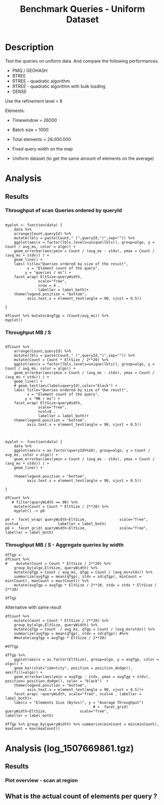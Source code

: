 # -*- org-export-babel-evaluate: t; -*-
#+TITLE: Benchmark Queries - Uniform Dataset
#+LANGUAGE: en 
#+STARTUP: indent
#+STARTUP: logdrawer hideblocks
#+SEQ_TODO: TODO INPROGRESS(i) | DONE DEFERRED(@) CANCELED(@)
#+TAGS: @JULIO(J)
#+TAGS: IMPORTANT(i) TEST(t) DEPRECATED(d) noexport(n) ignore(n) export(e)
#+CATEGORY: exp
#+OPTIONS: ^:{} todo:nil H:4 toc:t tags:nil author:nil
#+PROPERTY: header-args :cache no :eval never-export 


* DONE Description                                                   :export:

Test the queries on uniform data. 
And compare the following performances.


- PMQ / GEOHASH
- BTREE 
- RTREE - quadratic algorithm 
- RTREE - quadratic algorithm with bulk loading
- DENSE

Use the refinement level = 8 

Elements:
- Timewindow = 26000
- Batch size = 1000

- Total elements = 26.000.000 

- Fixed query width on the map
- Uniform dataset (to get the same amount of elements on the average)

** Standalone script                                              :noexport:
To generate the results outside emacs and orgmode you can use the standalone scripts, generated from the tangled source blocks in this file

- parse.sh : parse the results to CSV
- plotResults.R : generate the plots 
  

* DONE Experiment Script
** DONE Initial Setup 

#+begin_src sh :results value :exports both
expId=$(basename $(pwd))
echo $expId
#+end_src

#+NAME: expId
#+RESULTS:
: exp20171009155025

Set up git branch

#+begin_src sh :results output :exports both :var expId=expId
git checkout master
git commit ../../../LabBook.org -m "LBK: new entry for ${expId}"
#+end_src

#+RESULTS:
: M	LabBook.org
: [master bb12441] LBK: new entry for exp20171009155025
:  1 file changed, 39 insertions(+), 2 deletions(-)

Create EXP branch
#+begin_src sh :results output :exports both :var expId=expId
git checkout -b $expId
#+end_src

#+RESULTS:
: M	LabBook.org

Commit branch
#+begin_src sh :results output :exports both :var expId=expId
git status .
git add exp.org
git commit -m "Initial commit for $expId"
#+end_src

#+RESULTS:
#+begin_example
On branch exp20171009155025
Untracked files:
  (use "git add <file>..." to include in what will be committed)

	exp.org

nothing added to commit but untracked files present (use "git add" to track)
[exp20171009155025 85b4e29] Initial commit for exp20171009155025
 1 file changed, 867 insertions(+)
 create mode 100644 data/cicero/exp20171009155025/exp.org
#+end_example

#+begin_src sh :results output :exports both :var expId=expId
git la -3 
#+end_src

#+RESULTS:
: * 85b4e29 (HEAD -> exp20171009155025) Initial commit for exp20171009155025
: * 678a50e (master) LBK: new entry for exp20171009155025
: * 706cb9a upd: ELT_SIZE on CMAKE variables

** DONE Export run script 

#+begin_src sh :results output :exports both

for EL in 16 32 64 128 256 ; do
    ELTSIZE=$(($EL-16))
    echo "cmake -DELT_SIZE=$ELTSIZE . ; make"
done
#+end_src

#+RESULTS:
: cmake -DELT_SIZE=0 . ; make
: cmake -DELT_SIZE=16 . ; make
: cmake -DELT_SIZE=48 . ; make
: cmake -DELT_SIZE=112 . ; make
: cmake -DELT_SIZE=240 . ; make

Use C-u C-c C-v t to tangle this script 
#+begin_src sh :results output :exports both :tangle run.sh :shebang #!/bin/bash :eval never :var expId=expId
set -e
# Any subsequent(*) commands which fail will cause the shell script to exit immediately
echo $(hostname) 

##########################################################
### SETUP THIS VARIABLES

BUILDIR=~/Projects/pmq/build-release
PMABUILD_DIR=~/Projects/hppsimulations/build-release
DATADIR=$(pwd)
# workaround as :var arguments are not been correctly tangled by my orgmode
#expId=$(basename $(pwd) | sed 's/exp//g')
expId=$(basename $(pwd))
TMPDIR=/dev/shm/$expId

# generate output name
if [ $1 ] ; then 
    EXECID=$1
else
    EXECID=$(date +%s)
fi

#########################################################

mkdir -p $TMPDIR
#mkdir -p $DATADIR

# make pma
mkdir -p $PMABUILD_DIR
cd $PMABUILD_DIR
cmake -DCMAKE_BUILD_TYPE="Release" -DTWITTERVIS=OFF -DRHO_INIT=OFF  ../pma_cd
make 

# make twitterVis
mkdir -p $BUILDIR
cd $BUILDIR 
cmake -DPMA_BUILD_DIR=$PMABUILD_DIR -DCMAKE_BUILD_TYPE="Release" -DBENCH_PMQ=ON -DBENCH_BTREE=ON -DBENCH_RTREE=ON -DBENCH_DENSE=ON -DBENCH_RTREE_BULK=ON ..
make

#get machine configuration
echo "" > $DATADIR/info.org
~/Projects/pmq/scripts/g5k_get_info.sh $DATADIR/info.org 

# EXECUTE BENCHMARK

#Continue execution even if one these fails
set +e 


for EL in 16 32 64 128 256 ; do
    ELTSIZE=$(($EL-16))
    cmake -DELT_SIZE=$ELTSIZE . ; make

    #Run queries
    #t=$((10**6))
    t=26000
    b=1000
    #n=$(($t*$b))
    ref=8
    stdbuf -oL ./benchmarks/bench_queries_region -seed 123 -x 33 -rate ${b} -min_t ${t} -max_t ${t} -ref ${ref} -bf ../data/queriesLHS.csv >  ${TMPDIR}/bench_queries_region_random_${t}_${b}_${ref}_${ELTSIZE}_${EXECID}.log

done
set -e

cd $TMPDIR
tar -cvzf log_$EXECID.tgz *_$EXECID.log

cd $DATADIR
cp $TMPDIR/log_$EXECID.tgz .

git checkout $expId

git add info.org log_$EXECID.tgz run.sh 
git add -u
git commit -m "Finish execution $EXECID"
git push origin $expId
#+end_src 


** DONE Commit local changes
#+begin_src sh :results output :exports both
git status .
#+end_src

#+RESULTS:
: On branch exp20171009155025
: Your branch is ahead of 'origin/exp20171009155025' by 1 commit.
:   (use "git push" to publish your local commits)
: Untracked files:
:   (use "git add <file>..." to include in what will be committed)
: 
: 	img/
: 
: nothing added to commit but untracked files present (use "git add" to track)

#+begin_src sh :results output :exports both
git add run.sh exp.org
git commit -m "UPD: run.sh script"
#git commit --amend -m "UPD: run.sh script"
#+end_src

#+RESULTS:
: [exp20171009155025 202321f] UPD: run.sh script
:  2 files changed, 115 insertions(+), 20 deletions(-)
:  create mode 100755 data/cicero/exp20171009155025/run.sh

Push to remote
#+begin_src sh :results output :exports both :var expId=expId
#git push bitbucket $expId
git push origin $expId
#+end_src

#+RESULTS:

** CANCELED Local Execution                                          :local:
:LOGBOOK:
- State "CANCELED"   from "TODO"       [2017-09-05 Ter 19:00]
:END:

#+begin_src sh :results output :exports both :session local :var expId=expId
cd ~/Projects/pmq/data/$(hostname)/$expId
runid=$(date +%s)
tmux new -d -s runExp "cd ~/Projects/pmq/data/$(hostname)/$expId; ./run.sh ${runid} &> run_${runid}"
git add run_$runid
echo $runid
#+end_src

Check process running
#+begin_src sh :results output :exports both :session remote
tmux ls
ps ux
#+end_src

** DONE Remote Execution                                            :remote:

*** DONE Get new changes on remote                                 :remote:
#+begin_src sh :session remote :results output :exports both 
ssh -A cicero
#+end_src

#+RESULTS:
#+begin_example

Welcome to Ubuntu 16.04.3 LTS (GNU/Linux 4.4.0-92-generic x86_64)

 ,* Documentation:  https://help.ubuntu.com
 ,* Management:     https://landscape.canonical.com
 ,* Support:        https://ubuntu.com/advantage

67 packages can be updated.
0 updates are security updates.

,*** System restart required ***
Last login: Wed Oct 11 00:13:47 2017 from 143.54.11.6
#+end_example

Get the last script on the remote machine (require entering a password
for bitbucket)
#+begin_src sh :session remote :results output :exports both :var expId=expId
cd ~/Projects/pmq/
git config --add remote.origin.fetch refs/heads/$expId:refs/remotes/origin/$expId
git fetch origin $expId
git checkout $expId
git pull origin $expId
git log -1 | cat 
#+end_src

#+RESULTS:
#+begin_example

julio@cicero:~/Projects/pmq$ julio@cicero:~/Projects/pmq$ remote: Counting objects: 9, done.
(1/8)           remote: Compressing objects:  25% (2/8)           remote: Compressing objects:  37% (3/8)           remote: Compressing objects:  50% (4/8)           remote: Compressing objects:  62% (5/8)           remote: Compressing objects:  75% (6/8)           remote: Compressing objects:  87% (7/8)           remote: Compressing objects: 100% (8/8)           remote: Compressing objects: 100% (8/8), done.
(1/9)   Unpacking objects:  22% (2/9)   Unpacking objects:  33% (3/9)   Unpacking objects:  44% (4/9)   Unpacking objects:  55% (5/9)   Unpacking objects:  66% (6/9)   Unpacking objects:  77% (7/9)   remote: Total 9 (delta 6), reused 0 (delta 0)
(8/9)   Unpacking objects: 100% (9/9)   Unpacking objects: 100% (9/9), done.
From bitbucket.org:jtoss/pmq
FETCH_HEAD
origin/exp20171009155025
M	data/cicero/exp20171009155025/run_1507669861
Already on 'exp20171009155025'
Your branch is behind 'origin/exp20171009155025' by 1 commit, and can be fast-forwarded.
  (use "git pull" to update your local branch)
From bitbucket.org:jtoss/pmq
FETCH_HEAD
Updating e81c641..972deb8
Fast-forward
 benchmarks/bench_queries_region.cpp   |   19 +-
 data/cicero/exp20171009155025/exp.org | 1378 +++++++++++++++++++++++++++++++--
 data/cicero/exp20171009155025/run.sh  |    4 +-
 3 files changed, 1304 insertions(+), 97 deletions(-)
commit 972deb8a8f8d0dcdd0ceb8dc8b3310067f28cd55
Date:   Wed Oct 11 00:12:03 2017 -0300

    rerun: 33 repetitions , invert order
#+end_example

Update PMA repository on exp machine
#+begin_src sh :session remote :results output :exports both :var expId=expId
cd ~/Projects/hppsimulations/
git pull origin PMA_2016
git log -1 | cat
#+end_src

#+RESULTS:
: 
: julio@cicero:~/Projects/hppsimulations$ From bitbucket.org:joaocomba/pma
: FETCH_HEAD
: Already up-to-date.
: commit 6931408d8b9c109f3f2a9543374cfd712791b1e7
: Date:   Tue Sep 19 16:58:38 2017 -0300
: 
:     error ouput on pma initialization

*** DONE Execute Remotely                                          :remote:

Opens ssh connection and a tmux session

#+begin_src sh :results output :exports both :session remote :var expId=expId
cd ~/Projects/pmq/data/cicero/$expId
runid=$(date +%s)
tmux new -d -s runExp "cd ~/Projects/pmq/data/cicero/$expId; ./run.sh ${runid} &> run_${runid}"
git add run_$runid
echo $runid
#+end_src

#+RESULTS:
: 
: julio@cicero:~/Projects/pmq/data/cicero/exp20171009155025$ julio@cicero:~/Projects/pmq/data/cicero/exp20171009155025$ julio@cicero:~/Projects/pmq/data/cicero/exp20171009155025$ julio@cicero:~/Projects/pmq/data/cicero/exp20171009155025$ 1507691669

Check process running
#+begin_src sh :results output :exports both :session remote
tmux ls
ps ux
#+end_src

#+RESULTS:
: no server running on /tmp/tmux-1001/default
: USER       PID %CPU %MEM    VSZ   RSS TTY      STAT START   TIME COMMAND
: julio     9135  0.0  0.0  45248  4616 ?        Ss   08:20   0:00 /lib/systemd/sy
: julio     9137  0.0  0.0 145364  2112 ?        S    08:20   0:00 (sd-pam)
: julio     9187  0.0  0.0  97464  3376 ?        R    08:20   0:00 sshd: julio@pts
: julio     9188  0.1  0.0  22688  5188 pts/8    Ss   08:20   0:00 -bash
: julio     9205  0.0  0.0  37368  3292 pts/8    R+   08:21   0:00 ps ux

**** DONE Pull local 
#+begin_src sh :results output :exports both :var expId=expId
#git commit -a -m "wip"
git status
git pull origin $expId
#+end_src

#+RESULTS:
#+begin_example
On branch exp20171009155025
Your branch is up-to-date with 'origin/exp20171009155025'.
Untracked files:
  (use "git add <file>..." to include in what will be committed)

	../../../LabBook.man
	../../../LabBook.markdown_phpextra
	../../../LabBook.md
	../../../LabBook.rst
	../../../LabBook.rtf
	../../../LabBook.txt
	../../../LabBook_BACKUP_19287.md
	../../../LabBook_BACKUP_19287.org
	../../../LabBook_BASE_19287.org
	../../../LabBook_LOCAL_19287.org
	../../../LabBook_REMOTE_19287.org
	../../../README.html
	../exp20170825181747/
	../exp20170830124159/
	../exp20170907105314/
	../exp20170907105804/
	../exp20170907112116/
	../exp20170907145711/
	../exp20170914091842/
	../exp20170915143003/
	../exp20170919161448/
	../exp20170923144931/
	../exp20170923193058/
	.#exp.org
	img/
	../../queriesLHS.html
	../../queriesLHS_BACKUP_23848.org
	../../queriesLHS_BASE_23848.org
	../../queriesLHS_LOCAL_23848.org
	../../queriesLHS_REMOTE_23848.org
	../../randomLhsQueries.png
	../../../history.txt
	../../../qqqq

nothing added to commit but untracked files present (use "git add" to track)
Updating 38877a4..1ea62be
Fast-forward
 data/cicero/exp20171009155025/info.org           |  88 ++++++------
 data/cicero/exp20171009155025/log_1507691669.tgz | Bin 0 -> 539457 bytes
 data/cicero/exp20171009155025/run_1507669861     |  10 ++
 data/cicero/exp20171009155025/run_1507691669     | 164 +++++++++++++++++++++++
 4 files changed, 218 insertions(+), 44 deletions(-)
 create mode 100644 data/cicero/exp20171009155025/log_1507691669.tgz
 create mode 100644 data/cicero/exp20171009155025/run_1507691669
#+end_example



* TODO Analysis
** Generate csv files
:PROPERTIES: 
:HEADER-ARGS:sh: :tangle parse.sh :shebang #!/bin/bash
:END:      

List logFiles
#+begin_src sh :results table :exports both
ls *tgz
#+end_src

#+RESULTS:
| log_1507581698.tgz |
| log_1507669861.tgz |
| log_1507691669.tgz |


#+NAME: EXEC1
| log_1507581698.tgz |

#+NAME: EXEC2
| log_1507669861.tgz |

#+NAME: EXEC3
| log_1507691669.tgz |

Choose which execution log to use 
#+NAME: logFile
#+begin_src sh :results output :exports both :var f=EXEC3
tar xvzf $f
#+end_src

#+RESULTS: logFile
: bench_queries_region_random_26000_1000_8_0_1507691669.log
: bench_queries_region_random_26000_1000_8_112_1507691669.log
: bench_queries_region_random_26000_1000_8_16_1507691669.log
: bench_queries_region_random_26000_1000_8_240_1507691669.log
: bench_queries_region_random_26000_1000_8_48_1507691669.log

Create CSV using logFile 
#+begin_src sh :results output :exports both :var logFileList=logFile

#f=$(echo $logFileList | cut -d" " -f1)

#output=$( basename -s .log $f | sed "s/_[[:digit:]]\{5\}_/_/g").csv
#echo $output
#rm $output
#touch $output

for logFile in $logFileList ; 
do
output=$( basename -s .log $logFile).csv
echo $output 
grep " ; query ; " $logFile | sed "s/QueryBench//g" >  $output
done
#+end_src

#+NAME: csvFile
#+RESULTS:
: bench_queries_region_random_26000_1000_8_0_1507691669.csv
: bench_queries_region_random_26000_1000_8_112_1507691669.csv
: bench_queries_region_random_26000_1000_8_16_1507691669.csv
: bench_queries_region_random_26000_1000_8_240_1507691669.csv
: bench_queries_region_random_26000_1000_8_48_1507691669.csv

Create an director for images
#+begin_src sh :results output :exports both :tangle no
mkdir img
#+end_src

#+RESULTS:

** Results
:PROPERTIES: 
:HEADER-ARGS:R: :session *R* :tangle plotResults.R :shebang #!/usr/bin/env Rscript
:END:      
*** Prepare

Load the CSV into R
#+begin_src R :results output :exports both :var f=csvFile path=(print default-directory)
library(tidyverse)
setwd(path)

#df <- f %>% read_delim(delim=";",trim_ws = TRUE, col_names = paste("V",c(1:11),sep="") )
#df

readAdd <- function(input){  # Reads a csv file and add a column identifying the csv by parsing its name

return ( read_delim(input,delim=";",trim_ws = TRUE, col_names = paste("V",c(1:11),sep="") ) %>%
         mutate (
             tSize = as.factor(
                 gsub("bench_queries_region_random_26000_1000_8_([[:digit:]]+)_.*","\\1",input))))
} 


files = strsplit(f,"\n")[[1]]
files
df <- files %>%
    map(readAdd) %>%   # use my custom read function
    reduce(rbind)   # used rbind to combine into one dataframe

#+end_src

#+RESULTS:
#+begin_example
[1] "bench_queries_region_random_26000_1000_8_0_1507691669.csv"  
[2] "bench_queries_region_random_26000_1000_8_112_1507691669.csv"
[3] "bench_queries_region_random_26000_1000_8_16_1507691669.csv" 
[4] "bench_queries_region_random_26000_1000_8_240_1507691669.csv"
[5] "bench_queries_region_random_26000_1000_8_48_1507691669.csv"
Parsed with column specification:
cols(
  V1 = col_character(),
  V2 = col_character(),
  V3 = col_integer(),
  V4 = col_logical(),
  V5 = col_integer(),
  V6 = col_character(),
  V7 = col_double(),
  V8 = col_character(),
  V9 = col_integer(),
  V10 = col_character(),
  V11 = col_integer()
)
Warning: 26400 parsing failures.
row # A tibble: 5 x 5 col     row   col   expected     actual                                                        file expected   <int> <chr>      <chr>      <chr>                                                       <chr> actual 1     1  <NA> 11 columns 12 columns 'bench_queries_region_random_26000_1000_8_0_1507691669.csv' file 2     2  <NA> 11 columns 12 columns 'bench_queries_region_random_26000_1000_8_0_1507691669.csv' row 3     3  <NA> 11 columns 12 columns 'bench_queries_region_random_26000_1000_8_0_1507691669.csv' col 4     4  <NA> 11 columns 12 columns 'bench_queries_region_random_26000_1000_8_0_1507691669.csv' expected 5     5  <NA> 11 columns 12 columns 'bench_queries_region_random_26000_1000_8_0_1507691669.csv'
... ................. ... ............................................................................................... ........ ............................................................................................... ...... ...... [... truncated]
Parsed with column specification:
cols(
  V1 = col_character(),
  V2 = col_character(),
  V3 = col_integer(),
  V4 = col_logical(),
  V5 = col_integer(),
  V6 = col_character(),
  V7 = col_double(),
  V8 = col_character(),
  V9 = col_integer(),
  V10 = col_character(),
  V11 = col_integer()
)
Warning: 26400 parsing failures.
row # A tibble: 5 x 5 col     row   col   expected     actual                                                          file expected   <int> <chr>      <chr>      <chr>                                                         <chr> actual 1     1  <NA> 11 columns 12 columns 'bench_queries_region_random_26000_1000_8_112_1507691669.csv' file 2     2  <NA> 11 columns 12 columns 'bench_queries_region_random_26000_1000_8_112_1507691669.csv' row 3     3  <NA> 11 columns 12 columns 'bench_queries_region_random_26000_1000_8_112_1507691669.csv' col 4     4  <NA> 11 columns 12 columns 'bench_queries_region_random_26000_1000_8_112_1507691669.csv' expected 5     5  <NA> 11 columns 12 columns 'bench_queries_region_random_26000_1000_8_112_1507691669.csv'
... ................. ... ................................................................................................. ........ ............................................................................................. [... truncated]
Parsed with column specification:
cols(
  V1 = col_character(),
  V2 = col_character(),
  V3 = col_integer(),
  V4 = col_logical(),
  V5 = col_integer(),
  V6 = col_character(),
  V7 = col_double(),
  V8 = col_character(),
  V9 = col_integer(),
  V10 = col_character(),
  V11 = col_integer()
)
Warning: 26400 parsing failures.
row # A tibble: 5 x 5 col     row   col   expected     actual                                                         file expected   <int> <chr>      <chr>      <chr>                                                        <chr> actual 1     1  <NA> 11 columns 12 columns 'bench_queries_region_random_26000_1000_8_16_1507691669.csv' file 2     2  <NA> 11 columns 12 columns 'bench_queries_region_random_26000_1000_8_16_1507691669.csv' row 3     3  <NA> 11 columns 12 columns 'bench_queries_region_random_26000_1000_8_16_1507691669.csv' col 4     4  <NA> 11 columns 12 columns 'bench_queries_region_random_26000_1000_8_16_1507691669.csv' expected 5     5  <NA> 11 columns 12 columns 'bench_queries_region_random_26000_1000_8_16_1507691669.csv'
... ................. ... ................................................................................................ ........ ................................................................................................ .... [... truncated]
Parsed with column specification:
cols(
  V1 = col_character(),
  V2 = col_character(),
  V3 = col_integer(),
  V4 = col_logical(),
  V5 = col_integer(),
  V6 = col_character(),
  V7 = col_double(),
  V8 = col_character(),
  V9 = col_integer(),
  V10 = col_character(),
  V11 = col_integer()
)
Warning: 26400 parsing failures.
row # A tibble: 5 x 5 col     row   col   expected     actual                                                         file expected   <int> <chr>      <chr>      <chr>                                                        <chr> actual 1     1  <NA> 11 columns 12 columns 'bench_queries_region_random_26000_1000_8_48_1507691669.csv' file 2     2  <NA> 11 columns 12 columns 'bench_queries_region_random_26000_1000_8_48_1507691669.csv' row 3     3  <NA> 11 columns 12 columns 'bench_queries_region_random_26000_1000_8_48_1507691669.csv' col 4     4  <NA> 11 columns 12 columns 'bench_queries_region_random_26000_1000_8_48_1507691669.csv' expected 5     5  <NA> 11 columns 12 columns 'bench_queries_region_random_26000_1000_8_48_1507691669.csv'
... ................. ... ................................................................................................ ........ ................................................................................................ .... [... truncated]
Warning messages:
1: In rbind(names(probs), probs_f) :
  number of columns of result is not a multiple of vector length (arg 1)
2: In rbind(names(probs), probs_f) :
  number of columns of result is not a multiple of vector length (arg 1)
3: In rbind(names(probs), probs_f) :
  number of columns of result is not a multiple of vector length (arg 1)
4: In rbind(names(probs), probs_f) :
  number of columns of result is not a multiple of vector length (arg 1)
#+end_example

Remove useless columns
#+begin_src R :results output :exports both :session 
names(df) <- c("algo" , "V2" , "queryId", "V4", "V5", "bench" , "ms" , "V8", "Refine","V10","Count","EltSize")

df <- select(df, -V2, -V4, -V5, -V8, -V10)
df
#+end_src

#+RESULTS:
#+begin_example
# A tibble: 105,600 x 7
            algo queryId           bench      ms Refine   Count EltSize
           <chr>   <int>           <chr>   <dbl>  <int>   <int>  <fctr>
 1 GeoHashBinary       0 apply_at_region 3.08509    482 3440580       0
 2 GeoHashBinary       0 apply_at_region 2.88730    482 3440580       0
 3 GeoHashBinary       0 apply_at_region 2.79058    482 3440580       0
 4 GeoHashBinary       0 apply_at_region 2.80968    482 3440580       0
 5 GeoHashBinary       0 apply_at_region 2.80729    482 3440580       0
 6 GeoHashBinary       0 apply_at_region 2.82159    482 3440580       0
 7 GeoHashBinary       0 apply_at_region 2.81033    482 3440580       0
 8 GeoHashBinary       0 apply_at_region 2.82575    482 3440580       0
 9 GeoHashBinary       0 apply_at_region 2.81096    482 3440580       0
10 GeoHashBinary       0 apply_at_region 2.81783    482 3440580       0
# ... with 105,590 more rows
#+end_example

Fix the count for Rtrees
#+begin_src R :results output :exports both :session 
df %>%  
    mutate(Count = if_else(bench=="apply_at_region" & is.na(Count) , Refine, Count), # fix the count an Refine columns for Rtrees
           Refine = ifelse(grepl("RTree",algo), NA, Refine)) %>%
    mutate(queryWidth = 90 / 2**(queryId %/% 10))  %>%   # comput info about query width
    mutate(EltSize = as.numeric(as.character(EltSize)) + 16 ) -> df # adjust the actual size of the elements
#+end_src

#+RESULTS:

Summarize the averages
#+begin_src R :results output :session :exports both
df 
dfAvg <- 
    df %>% 
    group_by_at(vars(-ms)) %>%   #group_by all expect ms
    summarize(avg_ms = mean(ms), stdv = sd(ms))

dfAvg
#+end_src

#+RESULTS:
#+begin_example
# A tibble: 105,600 x 8
            algo queryId           bench      ms Refine   Count EltSize queryWidth
           <chr>   <int>           <chr>   <dbl>  <int>   <int>   <dbl>      <dbl>
 1 GeoHashBinary       0 apply_at_region 3.08509    482 3440580      16         90
 2 GeoHashBinary       0 apply_at_region 2.88730    482 3440580      16         90
 3 GeoHashBinary       0 apply_at_region 2.79058    482 3440580      16         90
 4 GeoHashBinary       0 apply_at_region 2.80968    482 3440580      16         90
 5 GeoHashBinary       0 apply_at_region 2.80729    482 3440580      16         90
 6 GeoHashBinary       0 apply_at_region 2.82159    482 3440580      16         90
 7 GeoHashBinary       0 apply_at_region 2.81033    482 3440580      16         90
 8 GeoHashBinary       0 apply_at_region 2.82575    482 3440580      16         90
 9 GeoHashBinary       0 apply_at_region 2.81096    482 3440580      16         90
10 GeoHashBinary       0 apply_at_region 2.81783    482 3440580      16         90
# ... with 105,590 more rows
# A tibble: 3,200 x 9
# Groups:   algo, queryId, bench, Refine, Count, EltSize [?]
    algo queryId           bench Refine   Count EltSize queryWidth    avg_ms       stdv
   <chr>   <int>           <chr>  <int>   <int>   <dbl>      <dbl>     <dbl>      <dbl>
 1 BTree       0 apply_at_region    482 3440580      16         90  41.03886 0.04404940
 2 BTree       0 apply_at_region    482 3440580      32         90  52.17745 0.05745869
 3 BTree       0 apply_at_region    482 3440580      64         90  56.91351 0.15904363
 4 BTree       0 apply_at_region    482 3440580     128         90  69.15047 0.41461984
 5 BTree       0  scan_at_region    482      NA      16         90  61.30736 0.03998940
 6 BTree       0  scan_at_region    482      NA      32         90  76.90666 0.10484246
 7 BTree       0  scan_at_region    482      NA      64         90 113.96748 0.12851438
 8 BTree       0  scan_at_region    482      NA     128         90 165.12442 0.04778796
 9 BTree       1 apply_at_region    519 3440446      16         90  41.67429 0.03785674
10 BTree       1 apply_at_region    519 3440446      32         90  53.01065 0.05516692
# ... with 3,190 more rows
#+end_example

*** Scan queries by queryId
#+begin_src R :results output graphics :file (org-babel-temp-file "overview_query_region" ".png") :exports both :width 800 :height 600 :session 

myplot <- function(data) {
    data %>%
    ggplot(aes(x = as.factor(queryId), y = avg_ms, color = algo)) +  
    geom_errorbar(aes(ymin = avg_ms - stdv, ymax = avg_ms + stdv) ) +
    geom_line(aes(group=algo)) +
    #acet_wrap(EltSize ~ queryWidth,scale="free", labeller = labeller(bench=c(apply_at_region="Count Query", scan_at_region="Scan Query"), `Query Width`=label_both)) + 
#    facet_wrap(~queryW,scale="free", labeller = "label_both") + 
    facet_wrap(EltSize~queryWidth,scale="free",nrow=4, labeller = "label_both") + 
    theme(legend.position = "bottom",
          axis.text.x = element_text(angle = 45, hjust = 0.75))
}

dfAvg %>% 
    filter(bench == "scan_at_region") %>% 
    myplot() -> p
p
#+end_src

#+RESULTS:
[[file:/tmp/babel-19237zwJ/overview_query_region19237B2O.png]]

#+begin_src R :results output graphics :file (org-babel-temp-file "overview_query_region" ".pdf") :exports both :width 14 :height 10 :session 
p
#+end_src

#+RESULTS:
[[file:/tmp/babel-19237zwJ/overview_query_region1923753f.pdf]]

*** Scan Queries by count
#+begin_src R :results output :exports both :session 
dfAvg %>% 
    ungroup() %>%
    filter(bench == "apply_at_region") %>%
    select(queryId,algo,Count,EltSize) %>%
    left_join( 
        filter(ungroup(dfAvg), bench == "scan_at_region") %>% select(-Count)
   ) -> dfCount
dfCount
#+end_src

#+RESULTS:
#+begin_example
Joining, by = c("queryId", "algo", "EltSize")
# A tibble: 1,600 x 9
   queryId  algo   Count EltSize          bench Refine queryWidth    avg_ms       stdv
     <int> <chr>   <int>   <dbl>          <chr>  <int>      <dbl>     <dbl>      <dbl>
 1       0 BTree 3440580      16 scan_at_region    482         90  61.30736 0.03998940
 2       0 BTree 3440580      32 scan_at_region    482         90  76.90666 0.10484246
 3       0 BTree 3440580      64 scan_at_region    482         90 113.96748 0.12851438
 4       0 BTree 3440580     128 scan_at_region    482         90 165.12442 0.04778796
 5       1 BTree 3440446      16 scan_at_region    519         90  61.83986 0.03936288
 6       1 BTree 3440446      32 scan_at_region    519         90  77.56185 0.08775762
 7       1 BTree 3440446      64 scan_at_region    519         90 115.41552 0.18201462
 8       1 BTree 3440446     128 scan_at_region    519         90 166.27091 0.06163571
 9       2 BTree 3438884      16 scan_at_region    708         90  61.40488 0.04220763
10       2 BTree 3438884      32 scan_at_region    708         90  77.18631 0.24806512
# ... with 1,590 more rows
#+end_example

#+begin_src R :results output graphics :file (org-babel-temp-file "scan_queries_by_size" ".png") :exports both :width 800 :height 600 :session 

myplot <- function(data) {
    data %>%
    ggplot(aes(x = as.factor(Count), group=algo, y = avg_ms, color = algo)) +  
    geom_errorbar(aes(ymin = avg_ms - stdv, ymax = avg_ms + stdv) ) +
    geom_line() +
    # geom_text(aes(label=queryId),color="black") +
    labs(title="Queries ordered by size of the result", x = "Element count of the query" ) +     
    facet_wrap( EltSize~queryWidth,
               scale="free", 
               nrow = 4 , 
               labeller = label_both)+
    theme(legend.position = "bottom",
          axis.text.x = element_text(angle = 45, hjust = 0.75))
        
}

dfCount %>% myplot() -> p1 
p1
#+end_src

#+RESULTS:
[[file:/tmp/babel-19237zwJ/scan_queries_by_size19237bKb.png]]

#+begin_src R :results output graphics :file (org-babel-temp-file "scan_querie_by_size" ".pdf") :exports both :width 14 :height 10 :session 
p1
#+end_src

#+RESULTS:
[[file:/tmp/babel-19237zwJ/scan_querie_by_size19237oUh.pdf]]

*** Scan Queries Boxplots by queryId

#+begin_src R :results output graphics :file (org-babel-temp-file "figure" ".png") :exports both :width 600 :height 400 :session 

p3 <- 
df %>% 
    filter(bench == "scan_at_region") %>%
    ggplot(aes(x = as.factor(queryId), y = ms, color = algo)) +  
    geom_boxplot(outlier.shape=17) +
    #geom_point() + 
    geom_line(data = filter(dfAvg, bench== "scan_at_region"), aes(x= as.factor(queryId), y = avg_ms, group = algo)) + 
    # geom_text(aes(label=queryId),color="black") +
    facet_wrap( EltSize~queryWidth,
                scale="free", 
                ncol = 8 , 
                labeller = label_both) +
    theme(legend.position = "bottom",
          axis.text.x = element_text(angle = 45, vjust = 0.5))

p3
#+end_src

#+RESULTS:
[[file:/tmp/babel-19237zwJ/figure192371en.png]]

#+begin_src R :results output graphics :file (org-babel-temp-file "scan_queries_box_plot" ".pdf") :exports both :width 14 :height 10 :session 
p3
#+end_src

#+RESULTS:
[[file:/tmp/babel-19237zwJ/scan_queries_box_plot19237Cpt.pdf]]

- Outliers seem to be ok these plots, we don't need to remove them in this case

  
*** Throughput of scan Queries ordered by queryId                  :export:

#+begin_src R :results output graphics :file "./img/tgp_scan_queries.pdf" :exports both :width 14 :height 10 :session 

myplot <- function(data) {
    data %>%
    arrange(Count,queryId) %>%
    mutate(lbls = paste(Count," (",queryId,")",sep="")) %>%
    ggplot(aes(x = factor(lbls,levels=unique(lbls)), group=algo, y = Count / avg_ms, color = algo)) +  
    geom_errorbar(aes(ymin = Count / (avg_ms - stdv), ymax = Count / (avg_ms + stdv)) ) +
    geom_line() +
    labs( title="Queries ordered by size of the result", 
          x = "Element count of the query",
         y = "queries / ms") +     
    facet_wrap( EltSize~queryWidth,
               scale="free", 
               nrow = 4 , 
               labeller = label_both)+
    theme(legend.position = "bottom",
          axis.text.x = element_text(angle = 90, vjust = 0.5))
        
}

dfCount %>% mutate(AvgTgp = (Count/avg_ms)) %>%
myplot()
#+end_src

#+RESULTS:
[[file:./img/tgp_scan_queries.pdf]]


*** Throughput MB / S                                              :export:


#+begin_src R :results output graphics :file "./img/mbps_scan_queries.pdf" :exports both :width 14 :height 10 :session 

dfCount %>% 
    arrange(Count,queryId) %>%
    mutate(lbls = paste(Count," (",queryId,")",sep="")) %>%
    mutate(Count = Count * EltSize / 2**20) %>% 
    ggplot(aes(x = factor(lbls,levels=unique(lbls)), group=algo, y = Count / avg_ms, color = algo)) +  
    geom_errorbar(aes(ymin = Count / (avg_ms - stdv), ymax = Count / (avg_ms + stdv)) ) +
    geom_line() +
    # geom_text(aes(label=queryId),color="black") +
    labs( title="Queries ordered by size of the result", 
          x = "Element count of the query",
         y = "MB / ms") +     
    facet_wrap( EltSize~queryWidth,
               scale="free", 
               ncol=8 , 
               labeller = label_both)+
    theme(legend.position = "bottom",
          axis.text.x = element_text(angle = 90, vjust = 0.5))

#+end_src

#+RESULTS:
[[file:./img/mbps_scan_queries.pdf]]


#+begin_src R :results output graphics :file (org-babel-temp-file "mbps_scan_queries" ".pdf") :exports both :width 14 :height 10 :session 

myplot <- function(data) {
    data %>%
    ggplot(aes(x = as.factor(queryId%%10), group=algo, y = Count / avg_ms, color = algo)) +  
    geom_errorbar(aes(ymin = Count / (avg_ms - stdv), ymax = Count / (avg_ms + stdv)) ) +
    geom_line() +
        
    theme(legend.position = "bottom",
          axis.text.x = element_text(angle = 90, vjust = 0.5))
        
}

dfCount %>% 
   # filter(queryWidth == 90) %>%
    mutate(Count = Count * EltSize / 2**20) %>% 
    myplot() -> p6

p6 +  facet_wrap( queryWidth~EltSize,               scale="free",                ncol=4 ,                labeller = label_both)
p6 +  facet_grid( queryWidth~EltSize,               scale="free",                                labeller = label_both)
#+end_src

#+RESULTS:
[[file:/tmp/babel-19237zwJ/mbps_scan_queries19237ThI.pdf]]


*** Throughput MB / S - Aggregate queries by width                 :export:
#+begin_src R :results output :exports both :session 
dfTgp <-
dfCount %>% 
#    mutate(Count = Count * EltSize / 2**20) %>% 
    group_by(algo,EltSize, queryWidth) %>%
    mutate(qTgp = Count / avg_ms, qTgp = Count / (avg_ms+stdv)) %>%
    summarize(avgTgp = mean(qTgp), stdv = sd(qTgp), minCount = min(Count), maxCount = max(Count)) %>%
    mutate(avgTgp = avgTgp * EltSize / 2**20, stdv = stdv * EltSize / 2**20)

dfTgp
#+end_src

#+RESULTS:
#+begin_example
# A tibble: 160 x 7
# Groups:   algo, EltSize [20]
    algo EltSize queryWidth    avgTgp        stdv minCount maxCount
   <chr>   <dbl>      <dbl>     <dbl>       <dbl>    <dbl>    <dbl>
 1 BTree      16   0.703125 0.1898980 0.130755340      184      225
 2 BTree      16   1.406250 0.3713462 0.079030512      797      895
 3 BTree      16   2.812500 0.5961631 0.072570170     3304     3517
 4 BTree      16   5.625000 0.7535901 0.056509448    13230    13530
 5 BTree      16  11.250000 1.0843331 0.052157023    53212    54129
 6 BTree      16  22.500000 0.7793365 0.025977345   213526   215726
 7 BTree      16  45.000000 0.8071168 0.006351356   859189   862262
 8 BTree      16  90.000000 0.8476457 0.016766277  3438884  3443858
 9 BTree      32   0.703125 0.3837721 0.273443604      184      225
10 BTree      32   1.406250 0.7270921 0.164097674      797      895
# ... with 150 more rows
#+end_example

Alternative with same result
#+begin_src R :results output :exports both :session 
dfCount %>% 
    mutate(Count = Count * EltSize / 2**20) %>% 
    group_by(algo,EltSize, queryWidth) %>%
    mutate(qTgp = Count  / avg_ms, qTgp = Count / (avg_ms+stdv)) %>%
    summarize(avgTgp = mean(qTgp), stdv = sd(qTgp)) #%>%
    #mutate(avgTgp = avgTgp * EltSize / 2**20)

#dfTgp
#+end_src

#+RESULTS:
#+begin_example
# A tibble: 160 x 5
# Groups:   algo, EltSize [?]
    algo EltSize queryWidth    avgTgp        stdv
   <chr>   <dbl>      <dbl>     <dbl>       <dbl>
 1 BTree      16   0.703125 0.1898980 0.130755340
 2 BTree      16   1.406250 0.3713462 0.079030512
 3 BTree      16   2.812500 0.5961631 0.072570170
 4 BTree      16   5.625000 0.7535901 0.056509448
 5 BTree      16  11.250000 1.0843331 0.052157023
 6 BTree      16  22.500000 0.7793365 0.025977345
 7 BTree      16  45.000000 0.8071168 0.006351356
 8 BTree      16  90.000000 0.8476457 0.016766277
 9 BTree      32   0.703125 0.3837721 0.273443604
10 BTree      32   1.406250 0.7270921 0.164097674
# ... with 150 more rows
#+end_example

#+begin_src R :results output graphics :file "./img/AggregatedTgpScanQueries.pdf" :exports both :width 14 :height 10 :session 
dfTgp %>% 
    ggplot(aes(x = as.factor(EltSize), group=algo, y = avgTgp, color = algo)) +  
    geom_bar(stat="identity", position = position_dodge(), aes(fill=algo)) + 
    geom_errorbar(aes(ymin = avgTgp - stdv, ymax = avgTgp + stdv), position= position_dodge(), color = "black")  +
    theme(legend.position = "bottom",
          axis.text.x = element_text(angle = 90, vjust = 0.5))+
    facet_wrap( ~queryWidth, scale="free", ncol=4 , labeller = label_both)+
    labs(x = "Elements Size (Bytes)", y = "Average Throughput")
                                        # +  facet_grid( queryWidth~EltSize,               scale="free",                                labeller = label_both)
#+end_src

#+RESULTS:
[[file:./img/AggregatedTgpScanQueries.pdf]]



#+begin_src R :results output :exports both :session 
dfTgp %>% group_by(queryWidth) %>% summarize(minCount = min(minCount), maxCount = max(maxCount))
#+end_src

#+RESULTS:
#+begin_example
# A tibble: 8 x 3
  queryWidth minCount maxCount
       <dbl>    <dbl>    <dbl>
1   0.703125      184      225
2   1.406250      797      895
3   2.812500     3304     3517
4   5.625000    13230    13530
5  11.250000    53212    54129
6  22.500000   213526   215726
7  45.000000   859189   862262
8  90.000000  3438884  3443858
#+end_example


* DONE Rerun Experiment for BTree
- Run the experiment again with more repetitions on the cases where Btree show large variability 
[[*BoxPlots - analysis of variability][BoxPlots  - analysis of variability]]

Test only the queries from 30 to 49 
- Run for BTree and RTree 
#+begin_src sh :session  :results output :exports both 
head -n 50 ../../queriesLHS.csv | tail -n +31 > ../../queriesLHS_30_50.csv
cat ../../queriesLHS_30_50.csv
#+end_src

#+RESULTS:
#+begin_example
32.4710469613345,-92.3311908625066,21.2210469613345,-81.0811908625066
-65.6249329740293,13.4025406681001,-76.8749329740293,24.6525406681001
-19.0386928545306,67.0609032319486,-30.2886928545306,78.3109032319486
68.0591038272367,-144.571287263781,56.8091038272367,-133.321287263781
-3.6827281429288,37.1719261367619,-14.9327281429288,48.4219261367619
38.9798903705589,-163.18061523661,27.7298903705589,-151.93061523661
-47.591055925603,-8.36901732988656,-58.841055925603,2.88098267011344
-36.27270769228,163.722108453512,-47.52270769228,174.972108453512
73.9491951232553,115.25730538927,62.6991951232553,126.50730538927
7.89241934303847,-47.2117615021765,-3.35758065696153,-35.9617615021765
47.5005988516361,31.2575163405389,41.8755988516361,36.8825163405389
-21.5590509693623,-138.387226889804,-27.1840509693623,-132.762226889804
-37.2788398614824,-82.2243904665112,-42.9038398614824,-76.5993904665112
-52.0091554405391,111.476996399034,-57.6341554405391,117.101996399034
57.845036892578,79.4023375709168,52.220036892578,85.0273375709168
83.4882688441277,-31.1929094088077,77.8632688441277,-25.5679094088077
14.0129796967208,37.5011293663829,8.38797969672083,43.1261293663829
-77.66765139018,-70.4015630135685,-83.29265139018,-64.7765630135685
1.43825241498649,148.766521846596,-4.18674758501351,154.391521846596
33.8300376938283,-152.622176820375,28.2050376938283,-146.997176820375
#+end_example

** Run Script
#+begin_src sh :results output :exports both :tangle run.sh :shebang #!/bin/bash :eval never :var expId=expId
set -e
# Any subsequent(*) commands which fail will cause the shell script to exit immediately
echo $(hostname) 

##########################################################
### SETUP THIS VARIABLES

BUILDIR=~/Projects/pmq/build-release
PMABUILD_DIR=~/Projects/hppsimulations/build-release
DATADIR=$(pwd)
# workaround as :var arguments are not been correctly tangled by my orgmode
#expId=$(basename $(pwd) | sed 's/exp//g')
expId=$(basename $(pwd))
TMPDIR=/dev/shm/$expId

# generate output name
if [ $1 ] ; then 
    EXECID=$1
else
    EXECID=$(date +%s)
fi

#########################################################

mkdir -p $TMPDIR
#mkdir -p $DATADIR

# make pma
mkdir -p $PMABUILD_DIR
cd $PMABUILD_DIR
cmake -DCMAKE_BUILD_TYPE="Release" -DTWITTERVIS=OFF -DRHO_INIT=OFF  ../pma_cd
make 

# make twitterVis
mkdir -p $BUILDIR
cd $BUILDIR 
cmake -DPMA_BUILD_DIR=$PMABUILD_DIR -DCMAKE_BUILD_TYPE="Release" -DBENCH_PMQ=OFF -DBENCH_BTREE=ON -DBENCH_RTREE=ON -DBENCH_DENSE=OFF -DBENCH_RTREE_BULK=OFF ..
make

#get machine configuration
echo "" > $DATADIR/info.org
~/Projects/pmq/scripts/g5k_get_info.sh $DATADIR/info.org 

# EXECUTE BENCHMARK

#Continue execution even if one these fails
set +e 


for EL in 16 32 64 128 256 ; do
    ELTSIZE=$(($EL-16))
    cmake -DELT_SIZE=$ELTSIZE . ; make

    #Run queries
    #t=$((10**6))
    t=26000
    b=1000
    #n=$(($t*$b))
    ref=8
    stdbuf -oL ./benchmarks/bench_queries_region -seed 123 -x 20 -rate ${b} -min_t ${t} -max_t ${t} -ref ${ref} -bf ../data/queriesLHS_30_50.csv >  ${TMPDIR}/bench_queries_region_random_${t}_${b}_${ref}_${ELTSIZE}_${EXECID}.log

done
set -e

cd $TMPDIR
tar -cvzf log_$EXECID.tgz *_$EXECID.log

cd $DATADIR
cp $TMPDIR/log_$EXECID.tgz .

git checkout $expId

git add info.org log_$EXECID.tgz run.sh 
git add -u
git commit -m "Finish execution $EXECID"
git push origin $expId
#+end_src 


* DONE Analysis (log_1507669861.tgz)
** Generate csv files
:PROPERTIES: 
:HEADER-ARGS:sh: :tangle parse.sh :shebang #!/bin/bash
:END:      

List logFiles
#+begin_src sh :results table :exports both
ls *tgz
#+end_src

#+RESULTS:
| log_1507581698.tgz |
| log_1507669861.tgz |


Take the last archive from the list above:
#+NAME: logFile2
#+begin_src sh :results output :exports both :var f="log_1507669861.tgz"
tar xvzf $f
#+end_src

#+RESULTS: logFile2
: bench_queries_region_random_26000_1000_8_0_1507669861.log
: bench_queries_region_random_26000_1000_8_112_1507669861.log
: bench_queries_region_random_26000_1000_8_16_1507669861.log
: bench_queries_region_random_26000_1000_8_240_1507669861.log
: bench_queries_region_random_26000_1000_8_48_1507669861.log

#+RESULTS: logFile
: bench_queries_region_random_26000_1000_8_0_1507581698.log
: bench_queries_region_random_26000_1000_8_112_1507581698.log
: bench_queries_region_random_26000_1000_8_16_1507581698.log
: bench_queries_region_random_26000_1000_8_240_1507581698.log
: bench_queries_region_random_26000_1000_8_48_1507581698.log

Create CSV using logFile 
#+begin_src sh :results output :exports both :var logFileList=logFile2

#f=$(echo $logFileList | cut -d" " -f1)

#output=$( basename -s .log $f | sed "s/_[[:digit:]]\{5\}_/_/g").csv
#echo $output
#rm $output
#touch $output

for logFile in $logFileList ; 
do
output=$( basename -s .log $logFile).csv
echo $output 
grep " ; query ; " $logFile | sed "s/QueryBench//g" >  $output
done
#+end_src

#+NAME: csvFile2
#+RESULTS:
: bench_queries_region_random_26000_1000_8_0_1507669861.csv
: bench_queries_region_random_26000_1000_8_112_1507669861.csv
: bench_queries_region_random_26000_1000_8_16_1507669861.csv
: bench_queries_region_random_26000_1000_8_240_1507669861.csv
: bench_queries_region_random_26000_1000_8_48_1507669861.csv

** Results
:PROPERTIES: 
:HEADER-ARGS:R: :session *R* :tangle plotResults.R :shebang #!/usr/bin/env Rscript
:END:      
*** Prepare

Load the CSV into R
#+begin_src R :results output :exports both :var f=csvFile2 path=(print default-directory)
library(tidyverse)
setwd(path)

#df <- f %>% read_delim(delim=";",trim_ws = TRUE, col_names = paste("V",c(1:11),sep="") )
#df

readAdd <- function(input){  # Reads a csv file and add a column identifying the csv by parsing its name

return ( read_delim(input,delim=";",trim_ws = TRUE, col_names = paste("V",c(1:11),sep="") ) %>%
         mutate (
             tSize = as.factor(
                 gsub("bench_queries_region_random_26000_1000_8_([[:digit:]]+)_1507669861.csv","\\1",input))))
} 


files = strsplit(f,"\n")[[1]]
files
df <- files %>%
    map(readAdd) %>%   # use my custom read function
    reduce(rbind)   # used rbind to combine into one dataframe

#+end_src

#+RESULTS:
#+begin_example
[1] "bench_queries_region_random_26000_1000_8_0_1507669861.csv"  
[2] "bench_queries_region_random_26000_1000_8_112_1507669861.csv"
[3] "bench_queries_region_random_26000_1000_8_16_1507669861.csv" 
[4] "bench_queries_region_random_26000_1000_8_240_1507669861.csv"
[5] "bench_queries_region_random_26000_1000_8_48_1507669861.csv"
Parsed with column specification:
cols(
  V1 = col_character(),
  V2 = col_character(),
  V3 = col_integer(),
  V4 = col_logical(),
  V5 = col_integer(),
  V6 = col_character(),
  V7 = col_double(),
  V8 = col_character(),
  V9 = col_integer(),
  V10 = col_character(),
  V11 = col_integer()
)
Warning: 1600 parsing failures.
row # A tibble: 5 x 5 col     row   col   expected     actual                                                        file expected   <int> <chr>      <chr>      <chr>                                                       <chr> actual 1     1  <NA> 11 columns 10 columns 'bench_queries_region_random_26000_1000_8_0_1507669861.csv' file 2     2  <NA> 11 columns 10 columns 'bench_queries_region_random_26000_1000_8_0_1507669861.csv' row 3     3  <NA> 11 columns 10 columns 'bench_queries_region_random_26000_1000_8_0_1507669861.csv' col 4     4  <NA> 11 columns 10 columns 'bench_queries_region_random_26000_1000_8_0_1507669861.csv' expected 5     5  <NA> 11 columns 10 columns 'bench_queries_region_random_26000_1000_8_0_1507669861.csv'
... ................. ... ............................................................................................... ........ ............................................................................................... ...... ....... [... truncated]
Parsed with column specification:
cols(
  V1 = col_character(),
  V2 = col_character(),
  V3 = col_integer(),
  V4 = col_logical(),
  V5 = col_integer(),
  V6 = col_character(),
  V7 = col_double(),
  V8 = col_character(),
  V9 = col_integer(),
  V10 = col_character(),
  V11 = col_integer()
)
Warning: 1600 parsing failures.
row # A tibble: 5 x 5 col     row   col   expected     actual                                                          file expected   <int> <chr>      <chr>      <chr>                                                         <chr> actual 1     1  <NA> 11 columns 10 columns 'bench_queries_region_random_26000_1000_8_112_1507669861.csv' file 2     2  <NA> 11 columns 10 columns 'bench_queries_region_random_26000_1000_8_112_1507669861.csv' row 3     3  <NA> 11 columns 10 columns 'bench_queries_region_random_26000_1000_8_112_1507669861.csv' col 4     4  <NA> 11 columns 10 columns 'bench_queries_region_random_26000_1000_8_112_1507669861.csv' expected 5     5  <NA> 11 columns 10 columns 'bench_queries_region_random_26000_1000_8_112_1507669861.csv'
... ................. ... ................................................................................................. ........ .............................................................................................. [... truncated]
Parsed with column specification:
cols(
  V1 = col_character(),
  V2 = col_character(),
  V3 = col_integer(),
  V4 = col_logical(),
  V5 = col_integer(),
  V6 = col_character(),
  V7 = col_double(),
  V8 = col_character(),
  V9 = col_integer(),
  V10 = col_character(),
  V11 = col_integer()
)
Warning: 1600 parsing failures.
row # A tibble: 5 x 5 col     row   col   expected     actual                                                         file expected   <int> <chr>      <chr>      <chr>                                                        <chr> actual 1     1  <NA> 11 columns 10 columns 'bench_queries_region_random_26000_1000_8_16_1507669861.csv' file 2     2  <NA> 11 columns 10 columns 'bench_queries_region_random_26000_1000_8_16_1507669861.csv' row 3     3  <NA> 11 columns 10 columns 'bench_queries_region_random_26000_1000_8_16_1507669861.csv' col 4     4  <NA> 11 columns 10 columns 'bench_queries_region_random_26000_1000_8_16_1507669861.csv' expected 5     5  <NA> 11 columns 10 columns 'bench_queries_region_random_26000_1000_8_16_1507669861.csv'
... ................. ... ................................................................................................ ........ ................................................................................................ ..... [... truncated]
Parsed with column specification:
cols(
  V1 = col_character(),
  V2 = col_character(),
  V3 = col_integer(),
  V4 = col_logical(),
  V5 = col_integer(),
  V6 = col_character(),
  V7 = col_double(),
  V8 = col_character(),
  V9 = col_integer(),
  V10 = col_character(),
  V11 = col_integer()
)
Warning: 1600 parsing failures.
row # A tibble: 5 x 5 col     row   col   expected     actual                                                          file expected   <int> <chr>      <chr>      <chr>                                                         <chr> actual 1     1  <NA> 11 columns 10 columns 'bench_queries_region_random_26000_1000_8_240_1507669861.csv' file 2     2  <NA> 11 columns 10 columns 'bench_queries_region_random_26000_1000_8_240_1507669861.csv' row 3     3  <NA> 11 columns 10 columns 'bench_queries_region_random_26000_1000_8_240_1507669861.csv' col 4     4  <NA> 11 columns 10 columns 'bench_queries_region_random_26000_1000_8_240_1507669861.csv' expected 5     5  <NA> 11 columns 10 columns 'bench_queries_region_random_26000_1000_8_240_1507669861.csv'
... ................. ... ................................................................................................. ........ .............................................................................................. [... truncated]
Parsed with column specification:
cols(
  V1 = col_character(),
  V2 = col_character(),
  V3 = col_integer(),
  V4 = col_logical(),
  V5 = col_integer(),
  V6 = col_character(),
  V7 = col_double(),
  V8 = col_character(),
  V9 = col_integer(),
  V10 = col_character(),
  V11 = col_integer()
)
Warning: 1600 parsing failures.
row # A tibble: 5 x 5 col     row   col   expected     actual                                                         file expected   <int> <chr>      <chr>      <chr>                                                        <chr> actual 1     1  <NA> 11 columns 10 columns 'bench_queries_region_random_26000_1000_8_48_1507669861.csv' file 2     2  <NA> 11 columns 10 columns 'bench_queries_region_random_26000_1000_8_48_1507669861.csv' row 3     3  <NA> 11 columns 10 columns 'bench_queries_region_random_26000_1000_8_48_1507669861.csv' col 4     4  <NA> 11 columns 10 columns 'bench_queries_region_random_26000_1000_8_48_1507669861.csv' expected 5     5  <NA> 11 columns 10 columns 'bench_queries_region_random_26000_1000_8_48_1507669861.csv'
... ................. ... ................................................................................................ ........ ................................................................................................ ..... [... truncated]
Warning messages:
1: In rbind(names(probs), probs_f) :
  number of columns of result is not a multiple of vector length (arg 1)
2: In rbind(names(probs), probs_f) :
  number of columns of result is not a multiple of vector length (arg 1)
3: In rbind(names(probs), probs_f) :
  number of columns of result is not a multiple of vector length (arg 1)
4: In rbind(names(probs), probs_f) :
  number of columns of result is not a multiple of vector length (arg 1)
5: In rbind(names(probs), probs_f) :
  number of columns of result is not a multiple of vector length (arg 1)
#+end_example

Remove useless columns
#+begin_src R :results output :exports both :session 
names(df) <- c("algo" , "V2" , "queryId", "V4", "V5", "bench" , "ms" , "V8", "Refine","V10","Count","EltSize")

df <- select(df, -V2, -V4, -V5, -V8, -V10)
df
#+end_src

#+RESULTS:
#+begin_example
# A tibble: 8,000 x 7
    algo queryId          bench       ms Refine Count EltSize
   <chr>   <int>          <chr>    <dbl>  <int> <int>  <fctr>
 1 BTree       0 scan_at_region 1.348100     48    NA       0
 2 BTree       0 scan_at_region 1.337510     48    NA       0
 3 BTree       0 scan_at_region 1.323420     48    NA       0
 4 BTree       0 scan_at_region 1.048270     48    NA       0
 5 BTree       0 scan_at_region 0.787201     48    NA       0
 6 BTree       0 scan_at_region 0.786391     48    NA       0
 7 BTree       0 scan_at_region 0.785893     48    NA       0
 8 BTree       0 scan_at_region 0.787780     48    NA       0
 9 BTree       0 scan_at_region 0.785739     48    NA       0
10 BTree       0 scan_at_region 0.784926     48    NA       0
# ... with 7,990 more rows
#+end_example

Fix the count for Rtrees
#+begin_src R :results output :exports both :session 
df %>%  
    mutate(Count = if_else(bench=="apply_at_region" & is.na(Count) , Refine, Count), # fix the count an Refine columns for Rtrees
           Refine = ifelse(grepl("RTree",algo), NA, Refine)) %>%
    mutate(queryId = queryId + 30) %>% 
    mutate(queryWidth = 90 / 2**(queryId %/% 10))  %>%   # comput info about query width
    mutate(EltSize = as.numeric(as.character(EltSize)) + 16 ) -> df # adjust the actual size of the elements

df
#+end_src

#+RESULTS:
#+begin_example
# A tibble: 8,000 x 8
    algo queryId          bench       ms Refine Count EltSize queryWidth
   <chr>   <dbl>          <chr>    <dbl>  <int> <int>   <dbl>      <dbl>
 1 BTree      30 scan_at_region 1.348100     48    NA      16      11.25
 2 BTree      30 scan_at_region 1.337510     48    NA      16      11.25
 3 BTree      30 scan_at_region 1.323420     48    NA      16      11.25
 4 BTree      30 scan_at_region 1.048270     48    NA      16      11.25
 5 BTree      30 scan_at_region 0.787201     48    NA      16      11.25
 6 BTree      30 scan_at_region 0.786391     48    NA      16      11.25
 7 BTree      30 scan_at_region 0.785893     48    NA      16      11.25
 8 BTree      30 scan_at_region 0.787780     48    NA      16      11.25
 9 BTree      30 scan_at_region 0.785739     48    NA      16      11.25
10 BTree      30 scan_at_region 0.784926     48    NA      16      11.25
# ... with 7,990 more rows
#+end_example

Summarize the averages
#+begin_src R :results output :session :exports both
dfplot <- 
    df %>% 
    group_by_at(vars(-ms)) %>%   #group_by all expect ms
    summarize(avg_ms = mean(ms), stdv = sd(ms))

dfplot %>% filter(queryId == 20, EltSize==0)
#+end_src

#+RESULTS:
: # A tibble: 0 x 9
: # Groups:   algo, queryId, bench, Refine, Count, EltSize [0]
: # ... with 9 variables: algo <chr>, queryId <dbl>, bench <chr>, Refine <int>,
: #   Count <int>, EltSize <dbl>, queryWidth <dbl>, avg_ms <dbl>, stdv <dbl>

#+begin_src R :results output :exports both :session 
dfplot %>% filter(queryId == 10, bench == "scan_at_region", algo=="BTree") 
#+end_src

#+RESULTS:
: # A tibble: 0 x 9
: # Groups:   algo, queryId, bench, Refine, Count, EltSize [0]
: # ... with 9 variables: algo <chr>, queryId <dbl>, bench <chr>, Refine <int>,
: #   Count <int>, EltSize <dbl>, queryWidth <dbl>, avg_ms <dbl>, stdv <dbl>


*** Plot overview  - scan at region                                :export:

#+begin_src R :results output graphics :file "./img/overview_query_region_v2.png" :exports results :width 800 :height 600 :session

myplot <- function(data) {
    data %>%
    ggplot(aes(x = as.factor(queryId), y = avg_ms, color = algo)) +  
    geom_errorbar(aes(ymin = avg_ms - stdv, ymax = avg_ms + stdv) ) +
    geom_point() +
    #acet_wrap(EltSize ~ queryWidth,scale="free", labeller = labeller(bench=c(apply_at_region="Count Query", scan_at_region="Scan Query"), `Query Width`=label_both)) + 
#    facet_wrap(~queryW,scale="free", labeller = "label_both") + 
    facet_wrap(EltSize~queryWidth,scale="free",nrow=4, labeller = "label_both") + 
    theme(legend.position = "bottom",)
}

dfplot %>% 
    filter(bench == "scan_at_region") %>% 
    myplot() -> p

#ggsave("./img/overview_query_region.pdf")
p
#+end_src

#+RESULTS:
[[file:./img/overview_query_region_v2.png]]

*** Scan Queries ordered by count


#+begin_src R :results output graphics :file "./img/scan_queries_by_size_2.png"  :exports results :width 1000 :height 600 :session 

myplot <- function(data) {
    data %>%
    ggplot(aes(x = as.factor(queryId), group=algo, y = avg_ms, color = algo)) +  
    geom_errorbar(aes(ymin = avg_ms - stdv, ymax = avg_ms + stdv) ) +
    geom_line() +
    # geom_text(aes(label=queryId),color="black") +
    labs(title="Queries ordered by size of the result", x = "Element count of the query" ) +     
    facet_wrap( EltSize~queryWidth,
               scale="free", 
               labeller = label_both)+
    theme(legend.position = "bottom",
          axis.text.x = element_text(angle = 45, hjust = 0.75))
        
}


dfplot %>% 
    ungroup() %>%
    filter(bench == "apply_at_region") %>%
    select(queryId,algo,Count,EltSize) %>%
    left_join( 
        filter(ungroup(dfplot), bench == "scan_at_region") %>% select(-Count)
   ) -> dfCount


dfCount %>% myplot() -> p1 
p1

#+end_src

#+RESULTS:
[[file:./img/scan_queries_by_size_2.png]]

[[file:img/scan_queries_by_size.pdf]]


*** Throughput of scan Queries ordered by count
#+begin_src R :results output :exports both :session 
dfplot %>% 
    ungroup() %>%
    filter(bench == "apply_at_region") %>%
    select(queryId,algo,Count,EltSize) %>%
    left_join( 
        filter(ungroup(dfplot), bench == "scan_at_region") %>% select(-Count)
   ) -> dfCount

#+end_src

#+begin_src R :results output graphics :file "./img/tgp_queries_by_size_errBar.pdf"  :exports results :width 14 :height 10 :session 

myplot <- function(data) {
    data %>%
    ggplot(aes(x = as.factor(Count), group=algo, y = Count / avg_ms, color = algo)) +  
    geom_errorbar(aes(ymin = Count / (avg_ms - stdv), ymax = Count / (avg_ms + stdv)) ) +
    geom_line() +
    # geom_text(aes(label=queryId),color="black") +
    labs(title="Queries ordered by size of the result", x = "Element count of the query" ) +     
    facet_wrap( EltSize~queryWidth,
               scale="free", 
               nrow = 4 , 
               labeller = label_both)+
    theme(legend.position = "bottom",
          axis.text.x = element_text(angle = 90, vjust = 0.5))
        
}


dfCount %>% mutate(AvgTgp = (Count/avg_ms)) %>%
myplot() -> p1 

#ggsave("./img/tgp_queries_by_size.pdf")
p1

#+end_src

#+RESULTS:
[[file:./img/tgp_queries_by_size_errBar.pdf]]

[[file:./img/tgp_queries_by_size_errBar.pdf]]

**** Outlier at EltSize == 32 ? 

#+begin_src R :results output :exports both :session 
options(dplyr.width = Inf)
dfCount %>% 
    filter( EltSize == 32 & queryWidth == 2.8125 & algo == "ImplicitDenseVector") %>% 
    print (n = 50) 


#+end_src

#+RESULTS:
#+begin_example
# A tibble: 10 x 9
   queryId                algo Count EltSize          bench Refine    avg_ms         stdv queryWidth
     <int>               <chr> <int>   <dbl>          <chr>  <int>     <dbl>        <dbl>      <dbl>
 1      50 ImplicitDenseVector  3358      32 scan_at_region      9 0.0473941 0.0011117800     2.8125
 2      51 ImplicitDenseVector  3304      32 scan_at_region      9 0.0435270 0.0008304518     2.8125
 3      52 ImplicitDenseVector  3517      32 scan_at_region     18 0.0423312 0.0014859134     2.8125
 4      53 ImplicitDenseVector  3338      32 scan_at_region      9 0.0449484 0.0004810960     2.8125
 5      54 ImplicitDenseVector  3394      32 scan_at_region     15 0.0380585 0.0009970687     2.8125
 6      55 ImplicitDenseVector  3353      32 scan_at_region     33 0.0377475 0.0018589604     2.8125
 7      56 ImplicitDenseVector  3356      32 scan_at_region      9 0.0471694 0.0022270714     2.8125
 *** 8      57 ImplicitDenseVector  3440      32 scan_at_region     27 0.0438725 0.0214895692     2.8125
 9      58 ImplicitDenseVector  3455      32 scan_at_region      9 0.0415821 0.0016354616     2.8125
10      59 ImplicitDenseVector  3461      32 scan_at_region      9 0.0403037 0.0006655709     2.8125
#+end_example

#+begin_src R :results output :exports both :session 
df %>% 
    filter( EltSize == 16 & queryId == 57 & algo == "ImplicitDenseVector")
#+end_src

#+RESULTS:
#+begin_example
# A tibble: 20 x 7
                  algo queryId           bench       ms Refine Count EltSize
                 <chr>   <int>           <chr>    <dbl>  <int> <int>  <fctr>
 1 ImplicitDenseVector      57  scan_at_region 0.042318     27    NA      16
 2 ImplicitDenseVector      57  scan_at_region 0.038991     27    NA      16
 3 ImplicitDenseVector      57  scan_at_region 0.038234     27    NA      16
 4 ImplicitDenseVector      57  scan_at_region 0.036748     27    NA      16
 5 ImplicitDenseVector      57  scan_at_region 0.036237     27    NA      16
 6 ImplicitDenseVector      57  scan_at_region 0.104701     27    NA      16
 7 ImplicitDenseVector      57  scan_at_region 0.035436     27    NA      16
 8 ImplicitDenseVector      57  scan_at_region 0.035593     27    NA      16
 9 ImplicitDenseVector      57  scan_at_region 0.035131     27    NA      16
10 ImplicitDenseVector      57  scan_at_region 0.035336     27    NA      16
11 ImplicitDenseVector      57 apply_at_region 0.032764     27  3440      16
12 ImplicitDenseVector      57 apply_at_region 0.031332     27  3440      16
13 ImplicitDenseVector      57 apply_at_region 0.031072     27  3440      16
14 ImplicitDenseVector      57 apply_at_region 0.030391     27  3440      16
15 ImplicitDenseVector      57 apply_at_region 0.030442     27  3440      16
16 ImplicitDenseVector      57 apply_at_region 0.030340     27  3440      16
17 ImplicitDenseVector      57 apply_at_region 0.030067     27  3440      16
18 ImplicitDenseVector      57 apply_at_region 0.030145     27  3440      16
19 ImplicitDenseVector      57 apply_at_region 0.029988     27  3440      16
20 ImplicitDenseVector      57 apply_at_region 0.030240     27  3440      16
#+end_example


#+begin_src R :results output :exports both :session 
dfCount %>% 
    filter( EltSize == 16 & queryId == 52)
#+end_src

#+RESULTS:
: # A tibble: 5 x 9
:   queryId                algo Count EltSize          bench Refine    avg_ms         stdv queryWidth
:     <int>               <chr> <int>   <dbl>          <chr>  <int>     <dbl>        <dbl>      <dbl>
: 1      52               BTree  3517      16 scan_at_region     18 0.1144389 0.0063961994     2.8125
: 2      52       GeoHashBinary  3517      16 scan_at_region     18 0.0587267 0.0037253598     2.8125
: 3      52 ImplicitDenseVector  3517      16 scan_at_region     18 0.0416292 0.0009570288     2.8125
: 4      52               RTree  3517      16 scan_at_region     NA 0.0632712 0.0071380784     2.8125
: 5      52           RTreeBulk  3517      16 scan_at_region     NA 0.0275497 0.0008121481     2.8125

**** BoxPlots  - analysis of variability 
Using the boxplots to remove outliers
#+begin_src R :results output :exports both :session 

df %>% 
    filter( EltSize == 16 & queryId %in% c(50:59) & algo == "ImplicitDenseVector") %>% select(ms) -> d

boxplot.stats(d$ms)
#+end_src

#+RESULTS:
#+begin_example
$stats
[1] 0.0299880 0.0355310 0.0388520 0.0419715 0.0499780

$n
[1] 200

$conf
[1] 0.03813245 0.03957155

$out
[1] 0.052344 0.104701
#+end_example

#+begin_src R :results output :exports both :session 

df %>% 
    filter(bench == "scan_at_region") %>%
    group_by(algo, queryId, bench, EltSize, queryWidth) %>%
    summarize(avgMs = mean(ms)) -> dfAvg

dfAvg

#+end_src

#+RESULTS:
#+begin_example
# A tibble: 200 x 6
# Groups:   algo, queryId, bench, EltSize [?]
    algo queryId          bench EltSize queryWidth     avgMs
   <chr>   <dbl>          <chr>   <dbl>      <dbl>     <dbl>
 1 BTree      30 scan_at_region      16      11.25 0.8799122
 2 BTree      30 scan_at_region      32      11.25 1.0575299
 3 BTree      30 scan_at_region      64      11.25 1.5589360
 4 BTree      30 scan_at_region     128      11.25 2.6599350
 5 BTree      30 scan_at_region     256      11.25 6.9816005
 6 BTree      31 scan_at_region      16      11.25 0.8122448
 7 BTree      31 scan_at_region      32      11.25 0.9650907
 8 BTree      31 scan_at_region      64      11.25 1.4832625
 9 BTree      31 scan_at_region     128      11.25 2.5249900
10 BTree      31 scan_at_region     256      11.25 6.5145960
# ... with 190 more rows
#+end_example

#+begin_src R :results output graphics :file (org-babel-temp-file "figure" ".png") :exports both :width 600 :height 400 :session 
dfAvg %>% 
    ggplot(aes(x = as.factor(queryId), y = avgMs, group = algo, color = algo)) +
    geom_line() + 
    facet_wrap( EltSize~queryWidth, scale="free")
    
#+end_src

#+RESULTS:
[[file:/tmp/babel-15998jLL/figure15998kYy.png]]

#+begin_src R :results output graphics :file "/tmp/figure2.pdf" :exports both :width 14 :height 10 :session 
df %>% 
    filter(bench == "scan_at_region") %>%
    ggplot(aes(x = as.factor(queryId), y = ms, color = algo)) +  
    geom_boxplot(outlier.shape=17) +
    #geom_point() + 
    geom_line(data = dfAvg, aes(x= as.factor(queryId), y = avgMs, group = algo)) + 
    # geom_text(aes(label=queryId),color="black") +
    facet_wrap( EltSize~queryWidth,
                scale="free", 
                nrow = 5 , 
                labeller = label_both)
   # theme(legend.position = "bottom",
   #       axis.text.x = element_text(angle = 90, vjust = 0.5))


#+end_src

#+RESULTS:
[[file:/tmp/figure2.pdf]]


***** For BTrees, some results have a variability way to high, we will rerun those experiments. 
  
#+begin_src R :results output :exports both :session 
df %>%
    filter(bench == "scan_at_region") %>%
   filter(queryId == 49 & EltSize == 64) %>% print(n = 80) 

#+end_src

#+RESULTS:
#+begin_example
# A tibble: 40 x 8
    algo queryId          bench       ms Refine Count EltSize queryWidth
   <chr>   <dbl>          <chr>    <dbl>  <int> <int>   <dbl>      <dbl>
 1 BTree      49 scan_at_region 0.725517     27    NA      64      5.625
 2 BTree      49 scan_at_region 0.713381     27    NA      64      5.625
 3 BTree      49 scan_at_region 0.699680     27    NA      64      5.625
 4 BTree      49 scan_at_region 0.687132     27    NA      64      5.625
 5 BTree      49 scan_at_region 0.673483     27    NA      64      5.625
 6 BTree      49 scan_at_region 0.656429     27    NA      64      5.625
 7 BTree      49 scan_at_region 0.644572     27    NA      64      5.625
 8 BTree      49 scan_at_region 0.632604     27    NA      64      5.625
 9 BTree      49 scan_at_region 0.479202     27    NA      64      5.625
10 BTree      49 scan_at_region 0.331138     27    NA      64      5.625
11 BTree      49 scan_at_region 0.331364     27    NA      64      5.625
12 BTree      49 scan_at_region 0.333485     27    NA      64      5.625
13 BTree      49 scan_at_region 0.330673     27    NA      64      5.625
14 BTree      49 scan_at_region 0.330174     27    NA      64      5.625
15 BTree      49 scan_at_region 0.330204     27    NA      64      5.625
16 BTree      49 scan_at_region 0.329844     27    NA      64      5.625
17 BTree      49 scan_at_region 0.329129     27    NA      64      5.625
18 BTree      49 scan_at_region 0.329488     27    NA      64      5.625
19 BTree      49 scan_at_region 0.329535     27    NA      64      5.625
20 BTree      49 scan_at_region 0.329142     27    NA      64      5.625
21 RTree      49 scan_at_region 0.610116     NA    NA      64      5.625
22 RTree      49 scan_at_region 0.448400     NA    NA      64      5.625
23 RTree      49 scan_at_region 0.325595     NA    NA      64      5.625
24 RTree      49 scan_at_region 0.324033     NA    NA      64      5.625
25 RTree      49 scan_at_region 0.323794     NA    NA      64      5.625
26 RTree      49 scan_at_region 0.323023     NA    NA      64      5.625
27 RTree      49 scan_at_region 0.323612     NA    NA      64      5.625
28 RTree      49 scan_at_region 0.322190     NA    NA      64      5.625
29 RTree      49 scan_at_region 0.322444     NA    NA      64      5.625
30 RTree      49 scan_at_region 0.325776     NA    NA      64      5.625
31 RTree      49 scan_at_region 0.322270     NA    NA      64      5.625
32 RTree      49 scan_at_region 0.321608     NA    NA      64      5.625
33 RTree      49 scan_at_region 0.320540     NA    NA      64      5.625
34 RTree      49 scan_at_region 0.321307     NA    NA      64      5.625
35 RTree      49 scan_at_region 0.320663     NA    NA      64      5.625
36 RTree      49 scan_at_region 0.320778     NA    NA      64      5.625
37 RTree      49 scan_at_region 0.320073     NA    NA      64      5.625
38 RTree      49 scan_at_region 0.320009     NA    NA      64      5.625
39 RTree      49 scan_at_region 0.321807     NA    NA      64      5.625
40 RTree      49 scan_at_region 0.321893     NA    NA      64      5.625
#+end_example

#+begin_src R :results output graphics :file (org-babel-temp-file "figure" ".png") :exports both :width 600 :height 400 :session 
ms = c(
0.699267,
0.691753,
0.681689,
0.667752,
0.662243,
0.52982 ,
0.333021,
0.332006,
0.332584,
0.330714,
0.330684,
0.330983,
0.331547,
0.330025,
0.332319,
0.330402,
0.328861,
0.329859,
0.32866 ,
0.32896 ,
0.3286 ,
0.328125,
0.32813 ,
0.327719,
0.327818,
0.328598,
0.329868,
0.327909,
0.327808,
0.327911,
0.328114,
0.3277 ,
0.327244)


d1 = data.frame(x = 1, y = ms)

d1 %>% group_by(x) %>% summarize(avg = mean(y), stdv = 3*sqrt(sd(y)) / length(y)) -> d1Avg

d1 %>% filter(!y %in% boxplot.stats(d1$y)$out) -> d2
d2 %>% group_by(x) %>% summarize(avg = mean(y), stdv = 3*sqrt(sd(y)) / length(y)) -> d2Avg

d1 %>%
    ggplot(aes(x,y))+
    geom_boxplot()+
    ylim(0,0.7)  +
    geom_point( data=d1Avg, aes(x , avg), color="red")+
    geom_errorbar(data = d1Avg, aes(x,avg, ymin = avg - stdv , ymax = avg + stdv)) +
    geom_point( data=d2Avg, aes(x , avg), color="green")+
    geom_errorbar(data = d2Avg, aes(x,avg, ymin = avg - stdv , ymax = avg + stdv))

#+end_src

#+RESULTS:
[[file:/tmp/babel-15998jLL/figure15998_Ci.png]]


#+begin_src R :results output :exports both :session 
d1 %>% filter(!ms %in% boxplot.stats(d1$y)$out)
#+end_src

#+RESULTS:
#+begin_example
   x        y
1  1 0.333021
2  1 0.332006
3  1 0.332584
4  1 0.330714
5  1 0.330684
6  1 0.330983
7  1 0.331547
8  1 0.330025
9  1 0.332319
10 1 0.330402
11 1 0.328861
12 1 0.329859
13 1 0.328660
14 1 0.328960
15 1 0.328600
16 1 0.328125
17 1 0.328130
18 1 0.327719
19 1 0.327818
20 1 0.328598
21 1 0.329868
22 1 0.327909
23 1 0.327808
24 1 0.327911
25 1 0.328114
26 1 0.327700
27 1 0.327244
#+end_example

** What is the actual count of elements per query ? :ARCHIVE:


*** Table                                                          :export:

Variance shows that some counts differ between algorithms:
#+begin_src R :results output :exports none :session :colnames yes

dfplot %>% 
    filter( bench== "apply_at_region") %>% 
    group_by(queryId) %>%                     #group to see if every algo has same coubts
    summarize(Var = round(var(Count),3)  ) -> 
    countVariation

options(dplyr.width = Inf)
dfplot %>% 
    filter( bench == "apply_at_region") %>%
    ungroup( bench) %>% # must ungroup to drop the column
    select( -bench, -stdv, -Refine) %>%
    gather(measure, value, Count, avg_ms) %>%
    unite(temp, algo, measure) %>%
    spread( temp, value) %>% 
    #select(queryId,ends_with("Count") , ends_with("ms")) %>%
    select(queryId,ends_with("Count") ) %>%
 #   filter( !(BTree_Count == GeoHashBinary_Count & RTreeBulk_Count == RTree_Count & BTree_Count == RTree_Count)) %>% 
    inner_join(countVariation) -> wideTable

#+end_src

#+RESULTS:
: Joining, by = "queryId"

#+CAPTION: Number of elements returned in each query
#+begin_src R :results table :exports results :session :colnames yes
wideTable %>%
    as_tibble() %>%
    print(n = nrow(.))
#+end_src

#+RESULTS:
| queryId | BTree_Count | GeoHashBinary_Count | RTreeBulk_Count | RTree_Count |   Var |
|---------+-------------+---------------------+-----------------+-------------+-------|
|       0 |     3440580 |             3440580 |         3440580 |     3440580 |     0 |
|       1 |     3440446 |             3440446 |         3440447 |     3440447 | 0.333 |
|       2 |     3438884 |             3438884 |         3438884 |     3438884 |     0 |
|       3 |     3440915 |             3440915 |         3440916 |     3440916 | 0.333 |
|       4 |     3442356 |             3442356 |         3442356 |     3442356 |     0 |
|       5 |     3439224 |             3439224 |         3439224 |     3439224 |     0 |
|       6 |     3438953 |             3438953 |         3438953 |     3438953 |     0 |
|       7 |     3442233 |             3442233 |         3442234 |     3442234 | 0.333 |
|       8 |     3441859 |             3441859 |         3441859 |     3441859 |     0 |
|       9 |     3443858 |             3443858 |         3443858 |     3443858 |     0 |
|      10 |      859819 |              859819 |          859819 |      859819 |     0 |
|      11 |      860304 |              860304 |          860304 |      860304 |     0 |
|      12 |      862004 |              862004 |          862004 |      862004 |     0 |
|      13 |      859895 |              859895 |          859895 |      859895 |     0 |
|      14 |      862262 |              862262 |          862263 |      862263 | 0.333 |
|      15 |      859189 |              859189 |          859189 |      859189 |     0 |
|      16 |      859264 |              859264 |          859266 |      859266 | 1.333 |
|      17 |      861935 |              861935 |          861935 |      861935 |     0 |
|      18 |      861341 |              861341 |          861341 |      861341 |     0 |
|      19 |      859799 |              859799 |          859799 |      859799 |     0 |
|      20 |      214775 |              214775 |          214776 |      214776 | 0.333 |
|      21 |      214220 |              214220 |          214220 |      214220 |     0 |
|      22 |      215543 |              215543 |          215543 |      215543 |     0 |
|      23 |      214932 |              214932 |          214932 |      214932 |     0 |
|      24 |      215726 |              215726 |          215726 |      215726 |     0 |
|      25 |      214526 |              214526 |          214526 |      214526 |     0 |
|      26 |      215502 |              215502 |          215502 |      215502 |     0 |
|      27 |      214199 |              214199 |          214199 |      214199 |     0 |
|      28 |      215471 |              215471 |          215471 |      215471 |     0 |
|      29 |      214738 |              214738 |          214738 |      214738 |     0 |
|      30 |       53488 |               53488 |           53488 |       53488 |     0 |
|      31 |       54129 |               54129 |           54129 |       54129 |     0 |
|      32 |       53212 |               53212 |           53212 |       53212 |     0 |
|      33 |       53584 |               53584 |           53584 |       53584 |     0 |
|      34 |       53724 |               53724 |           53724 |       53724 |     0 |
|      35 |       53825 |               53825 |           53825 |       53825 |     0 |
|      36 |       53856 |               53856 |           53856 |       53856 |     0 |
|      37 |       53236 |               53236 |           53236 |       53236 |     0 |
|      38 |       53837 |               53837 |           53837 |       53837 |     0 |
|      39 |       53767 |               53767 |           53767 |       53767 |     0 |
|      40 |       13230 |               13230 |           13230 |       13230 |     0 |
|      41 |       13399 |               13399 |           13400 |       13400 | 0.333 |
|      42 |       13513 |               13513 |           13514 |       13514 | 0.333 |
|      43 |       13251 |               13251 |           13251 |       13251 |     0 |
|      44 |       13524 |               13524 |           13524 |       13524 |     0 |
|      45 |       13356 |               13356 |           13356 |       13356 |     0 |
|      46 |       13401 |               13401 |           13401 |       13401 |     0 |
|      47 |       13530 |               13530 |           13530 |       13530 |     0 |
|      48 |       13417 |               13417 |           13417 |       13417 |     0 |
|      49 |       13298 |               13298 |           13298 |       13298 |     0 |
|      50 |        3358 |                3358 |            3358 |        3358 |     0 |
|      51 |        3304 |                3304 |            3304 |        3304 |     0 |
|      52 |        3517 |                3517 |            3517 |        3517 |     0 |
|      53 |        3338 |                3338 |            3338 |        3338 |     0 |
|      54 |        3394 |                3394 |            3394 |        3394 |     0 |
|      55 |        3353 |                3353 |            3353 |        3353 |     0 |
|      56 |        3356 |                3356 |            3357 |        3357 | 0.333 |
|      57 |        3440 |                3440 |            3440 |        3440 |     0 |
|      58 |        3455 |                3455 |            3455 |        3455 |     0 |
|      59 |        3461 |                3461 |            3461 |        3461 |     0 |
|      60 |         842 |                 842 |             842 |         842 |     0 |
|      61 |         808 |                 808 |             808 |         808 |     0 |
|      62 |         840 |                 840 |             840 |         840 |     0 |
|      63 |         834 |                 834 |             834 |         834 |     0 |
|      64 |         839 |                 839 |             839 |         839 |     0 |
|      65 |         852 |                 852 |             852 |         852 |     0 |
|      66 |         797 |                 797 |             797 |         797 |     0 |
|      67 |         843 |                 843 |             843 |         843 |     0 |
|      68 |         813 |                 813 |             813 |         813 |     0 |
|      69 |         895 |                 895 |             895 |         895 |     0 |
|      70 |         225 |                 225 |             225 |         225 |     0 |
|      71 |         184 |                 184 |             184 |         184 |     0 |
|      72 |         209 |                 209 |             209 |         209 |     0 |
|      73 |         199 |                 199 |             199 |         199 |     0 |
|      74 |         212 |                 212 |             212 |         212 |     0 |
|      75 |         222 |                 222 |             222 |         222 |     0 |
|      76 |         213 |                 213 |             213 |         213 |     0 |
|      77 |         192 |                 192 |             192 |         192 |     0 |
|      78 |         196 |                 196 |             196 |         196 |     0 |
|      79 |         188 |                 188 |             188 |         188 |     0 |
#+TBLFM: $6=$0;%0.3f



Just the diverging queries : 
#+begin_src R :results table :exports results :session :colnames yes

wideTable %>%
    filter ( Var > 0) %>%            #get only the queryIds with variance greater that zero 
    as_tibble() %>%
    print(n = nrow(.))

#+end_src

#+CAPTION: Queries that returned different result depending on the algorithm 
#+RESULTS:
| queryId | BTree_Count | GeoHashBinary_Count | RTreeBulk_Count | RTree_Count |   Var |
|---------+-------------+---------------------+-----------------+-------------+-------|
|       1 |     3440446 |             3440446 |         3440447 |     3440447 | 0.333 |
|       3 |     3440915 |             3440915 |         3440916 |     3440916 | 0.333 |
|       7 |     3442233 |             3442233 |         3442234 |     3442234 | 0.333 |
|      14 |      862262 |              862262 |          862263 |      862263 | 0.333 |
|      16 |      859264 |              859264 |          859266 |      859266 | 1.333 |
|      20 |      214775 |              214775 |          214776 |      214776 | 0.333 |
|      41 |       13399 |               13399 |           13400 |       13400 | 0.333 |
|      42 |       13513 |               13513 |           13514 |       13514 | 0.333 |
|      56 |        3356 |                3356 |            3357 |        3357 | 0.333 |


*** Plot                                                           :export:

There are some queries where the count differs for Rtree by a small amount of elements.

Counts have some differences :
#+begin_src R :results output :exports none :session 
options(dplyr.width = Inf)
dfplot %>% 
    filter( bench== "apply_at_region") %>% 
    group_by(queryId, bench) %>% #group to see if every algo has same counts
    summarize(c = mean(Count), s = sd(Count)  ) %>% 
    filter ( s > 0) %>% 
    select(queryId, bench) %>% 
    left_join(dfplot) -> dfWrongCounts

#+end_src

#+RESULTS:
: Joining, by = c("queryId", "bench")


These are the queries that for some misterious reason resulted in different counts.
#+begin_src R :results output graphics :file "./img/differing_counts.png" :exports results :width 600 :height 400 :session 

myplot <- function(data) {
    data %>%
   #     mutate(`Query Width` = 90 / 2**(queryId %/% 10)) %>%
        ggplot(aes(x = as.factor(algo), y = Count, color = algo))+
# as.numeric(labels(as.factor(unique(algo))))), y = Count, color = algo)) +  
        #geom_jitter( width=0.1, height=0) +
        geom_point( ) +
        facet_wrap(~queryId,scale="free", labeller = "label_both") + 
        theme(legend.position = "bottom",) + 
#        labs(x = "Query width (degrees)") +
        #scale_y_continuous(breaks=c(3440446,3440447) )
        scale_y_continuous(breaks=seq(min(data$Count),max(data$Count) ))
    
}

#dfWrongCounts %>% myplot() 

dfWrongCounts %>% myplot()

#dfWrongCounts %>% 
#group_by(queryId) %>% filter(queryId == 1 ) %>%
#mutate(y_min = min(Count), y_max = max(Count)) %>% myplot()
#+end_src

#+RESULTS:
[[file:./img/differing_counts.png]]


* DONE Rerun 
- use 33 repetitions
- change the order, first count then scan





